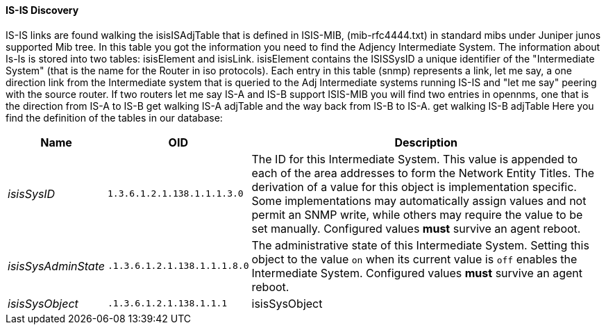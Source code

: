 
// Allow GitHub image rendering
:imagesdir: ../../images

==== IS-IS Discovery

IS-IS links are found walking the isisISAdjTable that is defined in ISIS-MIB, (mib-rfc4444.txt) in standard mibs under Juniper junos supported Mib tree.
In this table you got the information you need to find the Adjency Intermediate System.
The information about Is-Is is stored into two tables: isisElement and isisLink.
isisElement contains the ISISSysID a unique identifier of the "Intermediate System" (that is the name for the Router in iso protocols).
Each entry in this table (snmp) represents a link, let me say, a one direction link from the Intermediate system that is queried to the Adj Intermediate systems running IS-IS and "let me say" peering with the source router.
If two routers let me say IS-A and IS-B support ISIS-MIB you will find two entries in opennms, one that is the direction from IS-A to IS-B get walking IS-A adjTable and the way back from IS-B to IS-A.
get walking IS-B adjTable
Here you find the definition of the tables in our database:

[options="header, autowidth"]
|===
| Name | OID | Description
| _isisSysID_         | `1.3.6.1.2.1.138.1.1.1.3.0`  | The ID for this Intermediate System.
                                                       This value is appended to each of the area addresses to form the Network Entity Titles.
                                                       The derivation of a value for this object is implementation specific.
                                                       Some implementations may automatically assign values and not permit an SNMP write, while others may require the value to be set manually.
                                                       Configured values *must* survive an agent reboot.
| _isisSysAdminState_ | `.1.3.6.1.2.1.138.1.1.1.8.0` | The administrative state of this Intermediate System.
                                                       Setting this object to the value `on` when its current value is `off` enables the Intermediate System.
                                                       Configured values *must* survive an agent reboot.
| _isisSysObject_     | `.1.3.6.1.2.1.138.1.1.1`     | isisSysObject
|===
